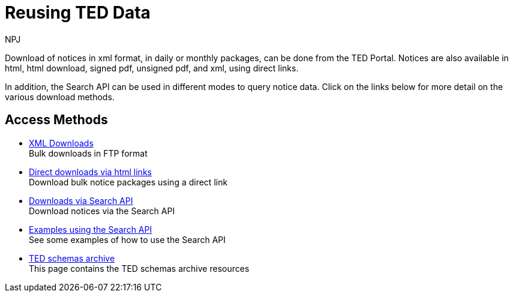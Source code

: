 :doctitle: Reusing TED Data
:doccode: bdl-main-prod-001
:author: NPJ
:authoremail: nicole-anne.paterson-jones@ext.ec.europa.eu
:docdate: November 2023


Download of notices in xml format, in daily or monthly packages, can be done from the TED Portal. Notices are also available in html, html download, signed pdf,
unsigned pdf, and xml, using direct links.

In addition, the Search API can be used in different modes to query notice data. Click on the links below for more detail on the various download methods.

////
[.tile-container]
--

[.tile]
.Downloading via the TED Portal
****
These are daily or monthly download packages containing all the notices in xml format for that day or month.

<<noticedownloads:ROOT:download-xml.adoc#, Read the docs>>
****


[.tile]
.Downloading using Direct Links
****
These are daily or monthly download packages containing all the notices for that day or month in html, html download, signed pdf, unsigned pdf, and xml, using specifically formatted urls. They are available in any EU language.

<<noticedownloads:ROOT:download-direct.adoc#, Read the docs>>
****

[.tile]
.Downloading using the Search API
****
The Search API enables users to search via the Swagger UI, or the Request URL for notices over any time period.

<<noticedownloads:ROOT:search-api.adoc#, Read the docs>>
****
--
////

== Access Methods

* xref:download-xml.adoc[XML Downloads] +
Bulk downloads in FTP format
* xref:download-direct.adoc[Direct downloads via html links] +
Download bulk notice packages using a direct link
* xref:search-api.adoc[Downloads via Search API] +
Download notices via the Search API
* xref:search-api-demo.adoc[Examples using the Search API] +
See some examples of how to use the Search API
* xref:ftp.adoc[TED schemas archive] +
This page contains the TED schemas archive resources